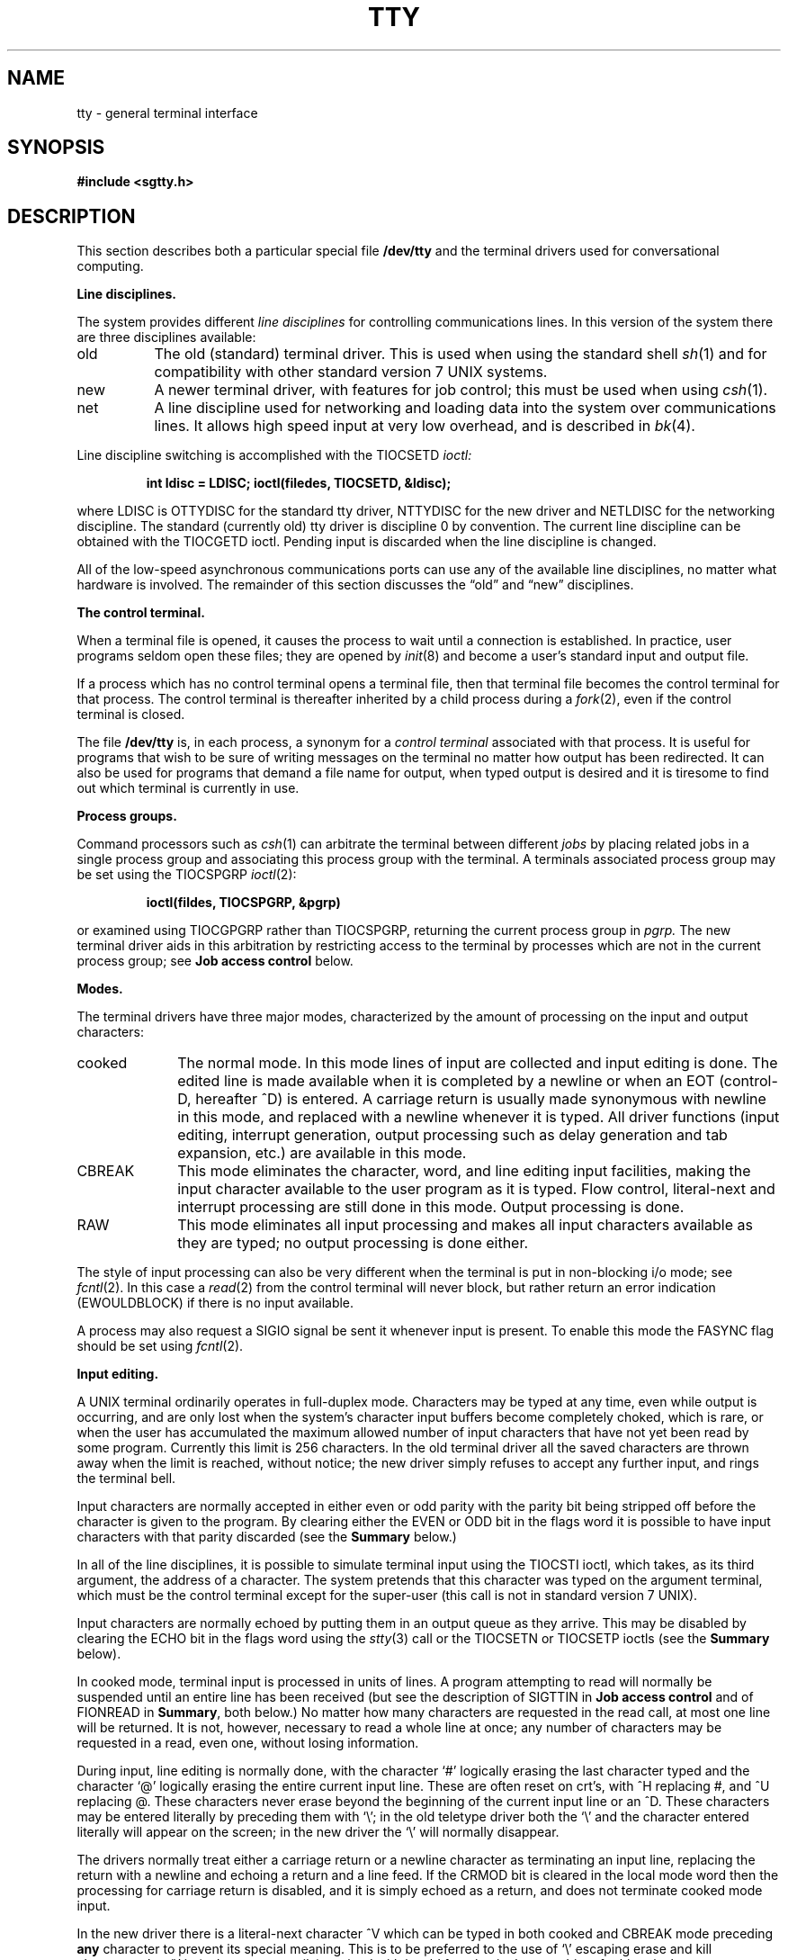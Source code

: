 .\" Copyright (c) 1983 Regents of the University of California.
.\" All rights reserved.  The Berkeley software License Agreement
.\" specifies the terms and conditions for redistribution.
.\"
.\"	@(#)tty.4	6.3 (Berkeley) %G%
.\"
.TH TTY 4 ""
.UC 4
.SH NAME
tty \- general terminal interface
.SH SYNOPSIS
.B #include <sgtty.h>
.SH DESCRIPTION
This section describes
both a particular special file
.B /dev/tty
and the terminal drivers used for conversational computing.
.LP
.B Line disciplines.
.PP
The system provides different
.I "line disciplines"
for controlling communications lines.
In this version of the system there are three disciplines available:
.IP "old" 8
The old (standard) terminal driver.  This is used when using the
standard shell
.IR sh (1)
and for compatibility with other standard version 7 UNIX systems.
.IP "new"
A newer terminal driver, with features for job control; this must
be used when using
.IR csh (1).
.IP "net"
A line discipline used for networking and loading data into
the system over communications lines.  It allows high speed input
at very low overhead, and is described in
.IR bk (4).
.LP
Line discipline switching is accomplished with the TIOCSETD 
.I ioctl:
.IP
.B "int ldisc = LDISC; ioctl(filedes, TIOCSETD, &ldisc);"
.LP
where LDISC is OTTYDISC for the standard tty driver, NTTYDISC for the new
driver and NETLDISC for the networking discipline.
The standard (currently old) tty driver is discipline 0 by convention.
The current line discipline can be obtained with the TIOCGETD ioctl.
Pending input is discarded when the line discipline is changed.
.PP
All of the low-speed asynchronous
communications ports can use any
of the available line disciplines, no matter what
hardware is involved.
The remainder of this section discusses the
\*(lqold\*(rq and \*(lqnew\*(rq disciplines.
.LP
.B "The control terminal."
.LP
When a terminal file is opened, it causes the process to wait until a
connection is established.  In practice, user programs seldom open
these files; they are opened by
.IR init (8)
and become a user's standard input and output file.
.PP
If a process which has no control terminal opens a terminal file, then
that terminal file becomes the control terminal for that process.
The control terminal is thereafter inherited by a child process during a
.IR fork (2),
even if the control terminal is closed.
.LP
The file
.B /dev/tty
is, in each process, a synonym for a
.I "control terminal"
associated with that process.  It is useful for programs that wish to
be sure of writing messages on the terminal
no matter how output has been redirected.
It can also be used for programs that demand a file name
for output, when typed output is desired
and it is tiresome to find out which terminal
is currently in use.
.LP
.B "Process groups."
.LP
Command processors such as
.IR csh (1)
can arbitrate the terminal between different
.I jobs
by placing related jobs in a single process group and associating this
process group with the terminal.  A terminals associated process group
may be set using the TIOCSPGRP
.IR ioctl (2):
.IP
\fBioctl(fildes, TIOCSPGRP, &pgrp)\fR
.LP
or examined using TIOCGPGRP rather than TIOCSPGRP, returning the current
process group in
.I pgrp.
The new terminal driver aids in this arbitration by restricting access
to the terminal by processes which are not in the current process group;
see
.B "Job access control"
below.
.LP
.B "Modes."
.PP
The terminal drivers have three major modes, characterized by the
amount of processing on the input and output characters:
.IP cooked 10
The normal mode.  In this mode lines of input are collected and input editing
is done.  The edited line is made available when it is completed by
a newline
or when an EOT (control-D, hereafter ^D)
is entered.
A carriage return is usually made synonymous with newline in this mode,
and replaced with a newline whenever it is typed.
All driver functions
(input editing, interrupt generation,
output processing such as delay generation and tab expansion, etc.)
are available in this mode.
.IP CBREAK 10
This mode eliminates the character, word, and line editing input facilities,
making the input character available to the user program as it is typed.
Flow control, literal-next and interrupt processing are still done in this mode.
Output processing is done.
.IP RAW 10
This mode eliminates all input processing and makes all input characters
available as they are typed; no output processing is done either.
.PP
The style of input processing can also be very different when
the terminal is put in non-blocking i/o mode; see
.IR fcntl (2).
In this case a
.IR read (2)
from the control terminal will never block, but rather
return an error indication (EWOULDBLOCK) if there is no
input available.
.PP
A process may also request a SIGIO signal be sent it whenever input
is present.  To enable this mode the FASYNC flag should be set using
.IR fcntl (2).
.LP
.B "Input editing."
.LP
A UNIX terminal ordinarily operates in full-duplex mode.
Characters may be typed at any time,
even while output is occurring, and are only lost when the
system's character input buffers become completely
choked, which is rare,
or when the user has accumulated the maximum allowed number of
input characters that have not yet been read by some program.
Currently this limit is 256 characters.
In the old terminal driver all the saved characters are thrown away
when the limit is reached, without notice; the new driver simply refuses
to accept any further input, and rings the terminal bell.
.PP
Input characters are normally accepted in either even or odd parity
with the parity bit being stripped off before the character is given to
the program.  By clearing either the EVEN or ODD bit in the flags word
it is possible to have input characters with that parity discarded (see the
\fBSummary\fR below.)
.PP
In all of the line disciplines, it is possible to simulate terminal
input using the TIOCSTI ioctl, which takes, as its third argument,
the address of a character.  The system pretends that this character
was typed on the argument terminal, which must be the control terminal except
for the super-user (this call is not in standard version 7 UNIX).
.PP
Input characters are normally echoed by putting them in an output queue
as they arrive.  This may be disabled by clearing the ECHO bit in the
flags word using the
.IR stty (3)
call or the TIOCSETN or TIOCSETP ioctls
(see the \fBSummary\fR below).
.PP
In cooked mode, terminal input is processed in units of lines.
A program attempting
to read will normally be suspended until an entire line has been
received
(but see the description of SIGTTIN in \fBJob access control\fR
and of FIONREAD in
\fBSummary\fR, both below.)
No matter how many characters are requested
in the read call, at most one line will be returned.
It is not, however, necessary to read a whole line at
once; any number of characters may be
requested in a read, even one, without losing information.
.PP
During input, line editing is normally done, with the character `#'
logically erasing the last character typed and the character `@'
logically erasing the entire current input line.
These are often reset on crt's,
with ^H replacing #,
and ^U replacing @.
These characters
never erase beyond the beginning of the current input line or an ^D.
These characters may be entered literally by
preceding them with `\e\|'; in the old teletype driver both the `\e\|' and
the character entered literally will appear on the screen; in the new
driver the `\e\|' will normally disappear.
.PP
The drivers normally treat either a carriage return or a newline character
as terminating an input line, replacing the return with a newline and echoing
a return and a line feed.
If the CRMOD bit is cleared in the local mode word then the processing
for carriage return is disabled, and it is simply echoed as a return,
and does not terminate cooked mode input.
.PP
In the new driver there is a literal-next character ^V which can be typed
in both cooked and CBREAK mode preceding
.B any
character to prevent its special meaning.  This is to be preferred to the
use of `\e\|' escaping erase and kill characters, but `\e\|' is (at least
temporarily) retained with its old function in the new driver for historical
reasons.
.PP
The new terminal driver also provides two other editing characters in
normal mode.  The word-erase character, normally ^W, erases the preceding
word, but not any spaces before it.  For the purposes of ^W, a word
is defined as a sequence of non-blank characters, with tabs counted as
blanks.
Finally, the reprint character, normally ^R, retypes the pending input beginning
on a new line.  Retyping occurs automatically in cooked mode if characters
which would normally be erased from the screen are fouled by program output.
.LP
.B "Input echoing and redisplay"
.LP
In the old terminal driver, nothing special occurs when an erase character
is typed; the erase character is simply echoed.  When a kill character
is typed it is echoed followed by a new-line (even if the character is
not killing the line, because it was preceded by a `\e\|'!.)
.PP
The new terminal driver has several modes for handling the echoing of
terminal input, controlled by bits in a local mode word.
.LP
.I "Hardcopy terminals."
When a hardcopy terminal is in use, the LPRTERA bit is normally set in
the local mode word.  Characters which are logically erased are
then printed out backwards preceded by `\e\|' and followed by `/' in this mode.
.LP
.I "Crt terminals."
When a crt terminal is in use, the LCRTBS bit is normally set in the local
mode word.  The terminal driver then echoes the proper number of erase
characters when input is erased; in the normal case where the erase
character is a ^H this causes the cursor of the terminal to back up
to where it was before the logically erased character was typed.
If the input has become fouled due to interspersed asynchronous output,
the input is automatically retyped.
.LP
.I "Erasing characters from a crt."
When a crt terminal is in use, the LCRTERA bit may be set to cause
input to be erased from the screen with a \*(lqbackspace-space-backspace\*(rq
sequence when character or word deleting sequences are used.
A LCRTKIL bit may be set as well, causing the input to
be erased in this manner on line kill sequences as well.
.LP
.I "Echoing of control characters."
If the LCTLECH bit is set in the local state word, then non-printing (control)
characters are normally echoed as ^X (for some X)
rather than being echoed unmodified; delete is echoed as ^?.
.LP
The normal modes for using the new terminal driver on crt terminals
are speed dependent.
At speeds less than 1200 baud, the LCRTERA and LCRTKILL processing
is painfully slow, so 
.IR stty (1)
normally just sets LCRTBS and LCTLECH; at
speeds of 1200 baud or greater all of these bits are normally set.
.IR Stty (1)
summarizes these option settings and the use of the new terminal
driver as
\*(lqnewcrt.\*(rq
.LP
.B "Output processing."
.PP
When one or more
characters are written, they are actually transmitted
to the terminal as soon as previously-written characters
have finished typing.
(As noted above, input characters are normally 
echoed by putting them in the output queue
as they arrive.)
When a process produces characters more rapidly than they can be typed,
it will be suspended when its output queue exceeds some limit.
When the queue has drained down to some threshold
the program is resumed.
Even parity is normally generated on output.
The EOT character is not transmitted in cooked mode to prevent terminals
that respond to it from hanging up; programs using raw or cbreak mode
should be careful.
.PP
The terminal drivers provide necessary processing for cooked and CBREAK mode
output including delay generation for certain special characters and parity
generation.   Delays are available after backspaces ^H, form feeds ^L,
carriage returns ^M, tabs ^I and newlines ^J.  The driver will also optionally
expand tabs into spaces, where the tab stops are assumed to be set every
eight columns.  These functions are controlled by bits in the tty flags word;
see \fBSummary\fR below.
.PP
The terminal drivers provide for mapping between upper and lower case
on terminals lacking lower case, and for other special processing on
deficient terminals.
.PP
Finally, in the new terminal driver, there is a output flush character,
normally ^O, which sets the LFLUSHO bit in the local mode word, causing
subsequent output to be flushed until it is cleared by a program or more
input is typed.  This character has effect in both cooked and CBREAK modes
and causes pending input to be retyped if there is any pending input.
An ioctl to flush the characters in the input and output queues TIOCFLUSH,
is also available.
.LP
.B "Upper case terminals and Hazeltines"
.PP
If the LCASE bit is set in the tty flags, then
all upper-case letters are mapped into
the corresponding lower-case letter.
The upper-case letter may be generated by preceding
it by `\\'.
If the new terminal driver is being used,
then upper case letters
are preceded by a `\e\|' when output.
In addition, the following escape sequences can be generated
on output and accepted on input:
.PP
.nf
for	\`	|	~	{	}
use	\e\|\'	\e\|!	\e\|^	\e\|(	\e\|)
.fi
.PP
To deal with Hazeltine terminals, which do not understand that ~ has
been made into an ASCII character, the LTILDE bit may be set in the local
mode word when using the new terminal driver; in this case the character
~ will be replaced with the character \` on output.
.LP
.B "Flow control."
.PP
There are two characters (the stop character, normally ^S, and the
start character, normally ^Q) which cause output to be suspended and
resumed respectively.  Extra stop characters typed when output
is already stopped have no effect, unless the start and stop characters
are made the same, in which case output resumes.
.PP
A bit in the flags word may be set to put the terminal into TANDEM mode.
In this mode the system produces a stop character (default ^S) when
the input queue is in danger of overflowing, and a start character (default
^Q) when the input has drained sufficiently.  This mode is useful
when the terminal is actually another machine that obeys the
conventions.
.LP
.B "Line control and breaks."
.LP
There are several
.I ioctl
calls available to control the state of the terminal line.
The TIOCSBRK ioctl will set the break bit in the hardware interface
causing a break condition to exist; this can be cleared (usually after a delay
with
.IR sleep (3))
by TIOCCBRK.
Break conditions in the input are reflected as a null character in RAW mode
or as the interrupt character in cooked or CBREAK mode.
The TIOCCDTR ioctl will clear the data terminal ready condition; it can
be set again by TIOCSDTR.
.PP
When the carrier signal from the dataset drops (usually
because the user has hung up his terminal) a
SIGHUP hangup signal is sent to the processes in the distinguished
process group of the terminal; this usually causes them to terminate
(the SIGHUP can be suppressed by setting the LNOHANG bit in the local
state word of the driver.)
Access to the terminal by other processes is then normally revoked,
so any further reads will fail, and programs that read a terminal and test for
end-of-file on their input will terminate appropriately.
.PP
When using an ACU
it is possible to ask that the phone line be hung up on the last close
with the TIOCHPCL ioctl; this is normally done on the outgoing line.
.LP
.B "Interrupt characters."
.PP
There are several characters that generate interrupts in cooked and CBREAK
mode; all are sent the processes in the control group of the terminal,
as if a TIOCGPGRP ioctl were done to get the process group and then a
.IR killpg (2)
system call were done,
except that these characters also flush pending input and output when
typed at a terminal
(\fI\z'a\`'la\fR TIOCFLUSH).
The characters shown here are the defaults; the field names in the structures
(given below)
are also shown.
The characters may be changed,
although this is not often done.
.IP ^?
\fBt_intrc\fR (Delete) generates a SIGINT signal.
This is the normal way to stop a process which is no longer interesting,
or to regain control in an interactive program.
.IP ^\e
\fBt_quitc\fR (FS) generates a SIGQUIT signal.
This is used to cause a program to terminate and produce a core image,
if possible,
in the file
.B core
in the current directory.
.IP ^Z
\fBt_suspc\fR (EM) generates a SIGTSTP signal, which is used to suspend
the current process group.
.IP ^Y
\fBt_dsuspc\fR (SUB) generates a SIGTSTP signal as ^Z does, but the
signal is sent when a program attempts to read the ^Y, rather than when
it is typed.
.LP
.B "Job access control."
.PP
When using the new terminal driver,
if a process which is not in the distinguished process group of its
control terminal attempts to read from that terminal its process group is
sent a SIGTTIN signal.  This signal normally causes the members of
that process group to stop. 
If, however, the process is ignoring SIGTTIN, has SIGTTIN blocked,
is an
.IR "orphan process" ,
or is in the middle of process creation using
.IR vfork (2)),
it is instead returned an end-of-file.  (An
.I "orphan process"
is a process whose
parent has exited and has been inherited by the
.IR init (8)
process.)
Under older UNIX systems
these processes would typically have had their input files reset to
.B /dev/null,
so this is a compatible change.
.PP
When using the new terminal driver with the LTOSTOP bit set in the local
modes, a process is prohibited from writing on its control terminal if it is
not in the distinguished process group for that terminal.
Processes which are holding or ignoring SIGTTOU signals, which are 
orphans, or which are in the middle of a
.IR vfork (2)
are excepted and allowed to produce output.
.LP
.B "Summary of modes."
.LP
Unfortunately, due to the evolution of the terminal driver,
there are 4 different structures which contain various portions of the
driver data.  The first of these (\fBsgttyb\fR)
contains that part of the information
largely common between version 6 and version 7 UNIX systems.
The second contains additional control characters added in version 7.
The third is a word of local state peculiar to the new terminal driver,
and the fourth is another structure of special characters added for the
new driver.  In the future a single structure may be made available
to programs which need to access all this information; most programs
need not concern themselves with all this state.
.de Ul
.ie t \\$1\l'|0\(ul'
.el \fI\\$1\fP
..
.LP
.Ul "Basic modes: sgtty."
.PP
The basic
.IR ioctl s
use the structure
defined in
.IR <sgtty.h> :
.PP
.ta .5i 1i
.nf
.ft 3
struct sgttyb {
	char	sg_ispeed;
	char	sg_ospeed;
	char	sg_erase;
	char	sg_kill;
	short	sg_flags;
};
.ft R
.fi
.PP
The
.I sg_ispeed 
and 
.I sg_ospeed
fields describe the input and output speeds of the
device according to the following table,
which corresponds to the DEC DH-11 interface.
If other hardware is used,
impossible speed changes are ignored.
Symbolic values in the table are as defined in
.IR <sgtty.h> .
.PP
.nf
.ta \w'B9600   'u +5n
B0	0	(hang up dataphone)
B50	1	50 baud
B75	2	75 baud
B110	3	110 baud
B134	4	134.5 baud
B150	5	150 baud
B200	6	200 baud
B300	7	300 baud
B600	8	600 baud
B1200	9	1200 baud
B1800	10	1800 baud
B2400	11	2400 baud
B4800	12	4800 baud
B9600	13	9600 baud
EXTA	14	External A
EXTB	15	External B
.fi
.DT
.PP
In the current configuration,
only 110, 150, 300 and 1200 baud are really supported on dial-up lines.
Code conversion and line control required for
IBM 2741's (134.5 baud)
must be implemented by the user's
program.
The half-duplex line discipline
required for the 202 dataset (1200 baud)
is not supplied; full-duplex 212 datasets work fine.
.PP
The
.I sg_erase
and
.I sg_kill
fields of the argument structure
specify the erase and kill characters respectively.
(Defaults are # and @.)
.PP
The
.I sg_flags
field of the argument structure
contains several bits that determine the
system's treatment of the terminal:
.PP
.ta \w'ALLDELAY 'u +\w'0100000 'u
.nf
ALLDELAY	0177400	Delay algorithm selection
BSDELAY	0100000	Select backspace delays (not implemented):
BS0	0
BS1	0100000
VTDELAY	0040000	Select form-feed and vertical-tab delays:
FF0	0
FF1	0100000
CRDELAY	0030000	Select carriage-return delays:
CR0	0
CR1	0010000
CR2	0020000
CR3	0030000
TBDELAY	0006000	Select tab delays:
TAB0	0
TAB1	0001000
TAB2	0004000
XTABS	0006000
NLDELAY	0001400	Select new-line delays:
NL0	0
NL1	0000400
NL2	0001000
NL3	0001400
EVENP	0000200	Even parity allowed on input (most terminals)
ODDP	0000100	Odd parity allowed on input
RAW	0000040	Raw mode: wake up on all characters, 8-bit interface
CRMOD	0000020	Map CR into LF; echo LF or CR as CR-LF
ECHO	0000010	Echo (full duplex)
LCASE	0000004	Map upper case to lower on input
CBREAK	0000002	Return each character as soon as typed
TANDEM	0000001	Automatic flow control
.DT
.fi
.PP
The delay bits specify how long
transmission stops to allow for mechanical or other movement
when certain characters are sent to the terminal.
In all cases a value of 0 indicates no delay.
.PP
Backspace delays are currently ignored but might
be used for Terminet 300's.
.PP
If a form-feed/vertical tab delay is specified,
it lasts for about 2 seconds.
.PP
Carriage-return delay type 1 lasts about .08 seconds
and is suitable for the Terminet 300.
Delay type 2 lasts about .16 seconds and is suitable
for the VT05 and the TI 700.
Delay type 3 is suitable for the concept-100 and pads lines
to be at least 9 characters at 9600 baud.
.PP
New-line delay type 1 is dependent on the current column
and is tuned for Teletype model 37's.
Type 2 is useful for the VT05 and is about .10 seconds.
Type 3 is unimplemented and is 0.
.PP
Tab delay type 1 is dependent on the amount of movement
and is tuned to the Teletype model
37.
Type 3, called XTABS,
is not a delay at all but causes tabs to be replaced
by the appropriate number of spaces on output.
.PP
Input characters with the wrong parity, as determined by bits 200 and
100, are ignored in cooked and CBREAK mode.
.PP
RAW
disables all processing save output flushing with LFLUSHO;
full 8 bits of input are given as soon as
it is available; all 8 bits are passed on output.
A break condition in the input is reported as a null character.
If the input queue overflows in raw mode it is discarded; this applies
to both new and old drivers.
.PP
CRMOD causes input carriage returns to be turned into
new-lines;
input of either CR or LF causes LF-CR both to
be echoed
(for terminals with a new-line function).
.PP
CBREAK is a sort of half-cooked (rare?) mode.
Programs can read each character as soon as typed, instead
of waiting for a full line;
all processing is done except the input editing:
character and word erase and line kill, input reprint,
and the special treatment of \e or EOT are disabled.
.PP
TANDEM mode causes the system to produce
a stop character (default ^S) whenever the input
queue is in danger of overflowing, and a start character
(default ^Q)
when the input queue has drained sufficiently.
It is useful for flow control when the `terminal'
is really another computer which understands the conventions.
.LP
.Ul "Basic ioctls"
.PP
In addition to the TIOCSETD and TIOCGETD disciplines discussed
in \fBLine disciplines\fR above,
a large number of other
.IR ioctl (2)
calls apply to terminals, and have the general form:
.PP
.B #include <sgtty.h>
.PP
.B ioctl(fildes, code, arg)
.br
.B struct sgttyb *arg;
.PP
The applicable codes are:
.IP TIOCGETP 15
Fetch the basic parameters associated with the terminal, and store
in the pointed-to \fIsgttyb\fR structure.
.IP TIOCSETP
Set the parameters according to the pointed-to \fIsgttyb\fR structure.
The interface delays until output is quiescent,
then throws away any unread characters,
before changing the modes.
.IP TIOCSETN
Set the parameters like TIOCSETP but do not delay or flush input.
Input is not preserved, however, when changing to or from RAW.
.PP
With the following codes the
.I arg
is ignored.
.IP TIOCEXCL 15
Set \*(lqexclusive-use\*(rq mode:
no further opens are permitted until the file has been closed.
.IP TIOCNXCL
Turn off \*(lqexclusive-use\*(rq mode.
.IP TIOCHPCL
When the file is closed for the last time,
hang up the terminal.
This is useful when the line is associated
with an ACU used to place outgoing calls.
.IP TIOCFLUSH
All characters waiting in input or output queues are flushed.
.LP
The remaining calls are not available in vanilla version 7 UNIX.
In cases where arguments are required, they are described; \fIarg\fR
should otherwise be given as 0.
.IP TIOCSTI 15
the argument is the address of a character which the system
pretends was typed on the terminal.
.IP TIOCSBRK 15
the break bit is set in the terminal.
.IP TIOCCBRK
the break bit is cleared.
.IP TIOCSDTR 
data terminal ready is set.
.IP TIOCCDTR
data terminal ready is cleared.
.IP TIOCGPGRP
arg is the address of a word into which is placed the process group
number of the control terminal.
.IP TIOCSPGRP
arg is a word (typically a process id) which becomes the process
group for the control terminal.
.IP FIONREAD
returns in the long integer whose address is arg the number
of immediately readable characters from the argument unit.
This works for files, pipes, and terminals, but not (yet)
for multiplexed channels.
.LP
.Ul Tchars
.PP
The second structure associated with each terminal specifies
characters that are special in both the old and new terminal interfaces:
The following structure is defined in
.IR <sys/ioctl.h> ,
which is automatically included in
.IR <sgtty.h> :
.PP
.nf
.ft 3
.ta .5i 1i 2i 
struct tchars {
	char	t_intrc;	/* interrupt */
	char	t_quitc;	/* quit */
	char	t_startc;	/* start output */
	char	t_stopc;	/* stop output */
	char	t_eofc;		/* end-of-file */
	char	t_brkc;		/* input delimiter (like nl) */
};
.DT
.fi
.ft R
.PP
The default values for these characters are
^?, ^\e\|, ^Q, ^S, ^D, and \-1.
A character value of \-1
eliminates the effect of that character.
The
.I t_brkc
character, by default \-1,
acts like a new-line in that it terminates a `line,'
is echoed, and is passed to the program.
The `stop' and `start' characters may be the same,
to produce a toggle effect.
It is probably counterproductive to make
other special characters (including erase and kill)
identical.
The applicable ioctl calls are:
.IP TIOCGETC 12
Get the special characters and put them in the specified structure.
.IP TIOCSETC 12
Set the special characters to those given in the structure.
.LP
.Ul "Local mode"
.PP
The third structure associated with each terminal is a local mode word;
except for the LNOHANG bit, this word is interpreted only when the new
driver is in use.
The bits of the local mode word are:
.sp
.nf
LCRTBS	000001	Backspace on erase rather than echoing erase
LPRTERA	000002	Printing terminal erase mode
LCRTERA	000004	Erase character echoes as backspace-space-backspace
LTILDE	000010	Convert ~ to \` on output (for Hazeltine terminals)
LMDMBUF	000020	Stop/start output when carrier drops
LLITOUT	000040	Suppress output translations
LTOSTOP	000100	Send SIGTTOU for background output
LFLUSHO	000200	Output is being flushed
LNOHANG	000400	Don't send hangup when carrier drops
LETXACK	001000	Diablo style buffer hacking (unimplemented)
LCRTKIL	002000	BS-space-BS erase entire line on line kill
LPASS8	004000	Pass all 8 bits through on input, in any mode
LCTLECH	010000	Echo input control chars as ^X, delete as ^?
LPENDIN	020000	Retype pending input at next read or input character
LDECCTQ	040000	Only ^Q restarts output after ^S, like DEC systems
.fi
.sp
The applicable
.I ioctl
functions are:
.IP TIOCLBIS 15
arg is the address of a 
mask which is the bits to be set in the local mode word.
.IP TIOCLBIC
arg is the address of a mask of bits to be cleared in the local mode word.
.IP TIOCLSET
arg is the address of a mask to be placed in the local mode word.
.IP TIOCLGET
arg is the address of a word into which the current mask is placed.
.LP
.Ul "Local special chars"
.PP
The
final structure associated with each terminal is the
.I ltchars
structure which defines interrupt characters
for the new terminal driver.
Its structure is:
.nf
.sp
.ta .5i 1i 2i
.ft B
struct ltchars {
	char	t_suspc;	/* stop process signal */
	char	t_dsuspc;	/* delayed stop process signal */
	char	t_rprntc;	/* reprint line */
	char	t_flushc;	/* flush output (toggles) */
	char	t_werasc;	/* word erase */
	char	t_lnextc;	/* literal next character */
};
.ft R
.fi
.sp
The default values for these characters are ^Z, ^Y, ^R, ^O, ^W, and ^V.
A value of \-1 disables the character.
.PP
The applicable \fIioctl\fR functions are:
.IP TIOCSLTC 12
args is the address of a 
.I ltchars
structure which defines the new local special characters.
.IP TIOCGLTC 12
args is the address of a
.I ltchars
structure into which is placed the current set of local special characters.
.SH FILES
/dev/tty
.br
/dev/tty*
.br
/dev/console
.SH SEE ALSO
csh(1),
stty(1),
ioctl(2),
sigvec(2),
stty(3C),
getty(8),
init(8)
.SH BUGS
Half-duplex terminals are not supported.
